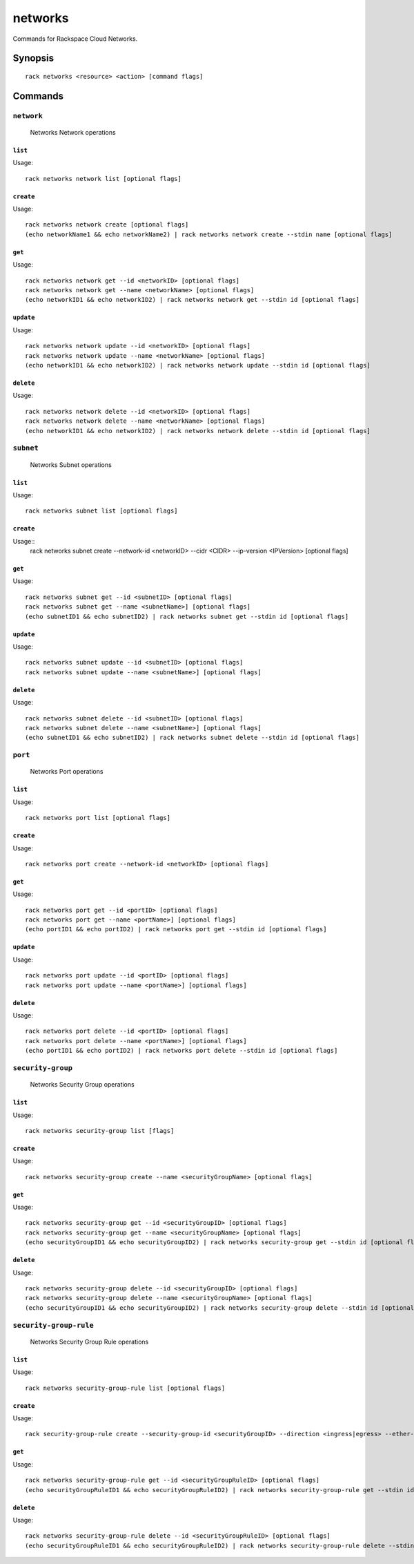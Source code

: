 .. _networks:

networks
========

Commands for Rackspace Cloud Networks.

Synopsis
--------

::

   rack networks <resource> <action> [command flags]

Commands
--------

``network``
~~~~~~~~~~~

  Networks Network operations

``list``
^^^^^^^^
Usage::

    rack networks network list [optional flags]

``create``
^^^^^^^^^^
Usage::

    rack networks network create [optional flags]
    (echo networkName1 && echo networkName2) | rack networks network create --stdin name [optional flags]

``get``
^^^^^^^
Usage::

    rack networks network get --id <networkID> [optional flags]
    rack networks network get --name <networkName> [optional flags]
    (echo networkID1 && echo networkID2) | rack networks network get --stdin id [optional flags]

``update``
^^^^^^^^^^
Usage::

    rack networks network update --id <networkID> [optional flags]
    rack networks network update --name <networkName> [optional flags]
    (echo networkID1 && echo networkID2) | rack networks network update --stdin id [optional flags]

``delete``
^^^^^^^^^^
Usage::

    rack networks network delete --id <networkID> [optional flags]
    rack networks network delete --name <networkName> [optional flags]
    (echo networkID1 && echo networkID2) | rack networks network delete --stdin id [optional flags]

``subnet``
~~~~~~~~~~

  Networks Subnet operations

``list``
^^^^^^^^
Usage::

    rack networks subnet list [optional flags]

``create``
^^^^^^^^^^
Usage::
    rack networks subnet create --network-id <networkID> --cidr <CIDR> --ip-version <IPVersion> [optional flags]

``get``
^^^^^^^
Usage::

    rack networks subnet get --id <subnetID> [optional flags]
    rack networks subnet get --name <subnetName>] [optional flags]
    (echo subnetID1 && echo subnetID2) | rack networks subnet get --stdin id [optional flags]

``update``
^^^^^^^^^^
Usage::

    rack networks subnet update --id <subnetID> [optional flags]
    rack networks subnet update --name <subnetName>] [optional flags]

``delete``
^^^^^^^^^^
Usage::

    rack networks subnet delete --id <subnetID> [optional flags]
    rack networks subnet delete --name <subnetName>] [optional flags]
    (echo subnetID1 && echo subnetID2) | rack networks subnet delete --stdin id [optional flags]

``port``
~~~~~~~~

  Networks Port operations

``list``
^^^^^^^^
Usage::

    rack networks port list [optional flags]

``create``
^^^^^^^^^^
Usage::

    rack networks port create --network-id <networkID> [optional flags]

``get``
^^^^^^^
Usage::

    rack networks port get --id <portID> [optional flags]
    rack networks port get --name <portName>] [optional flags]
    (echo portID1 && echo portID2) | rack networks port get --stdin id [optional flags]

``update``
^^^^^^^^^^
Usage::

    rack networks port update --id <portID> [optional flags]
    rack networks port update --name <portName>] [optional flags]

``delete``
^^^^^^^^^^
Usage::

    rack networks port delete --id <portID> [optional flags]
    rack networks port delete --name <portName>] [optional flags]
    (echo portID1 && echo portID2) | rack networks port delete --stdin id [optional flags]

``security-group``
~~~~~~~~~~~~~~~~~~

  Networks Security Group operations

``list``
^^^^^^^^
Usage::

    rack networks security-group list [flags]

``create``
^^^^^^^^^^
Usage::

    rack networks security-group create --name <securityGroupName> [optional flags]

``get``
^^^^^^^
Usage::

    rack networks security-group get --id <securityGroupID> [optional flags]
    rack networks security-group get --name <securityGroupName> [optional flags]
    (echo securityGroupID1 && echo securityGroupID2) | rack networks security-group get --stdin id [optional flags]

``delete``
^^^^^^^^^^
Usage::

    rack networks security-group delete --id <securityGroupID> [optional flags]
    rack networks security-group delete --name <securityGroupName> [optional flags]
    (echo securityGroupID1 && echo securityGroupID2) | rack networks security-group delete --stdin id [optional flags]

``security-group-rule``
~~~~~~~~~~~~~~~~~~

  Networks Security Group Rule operations

``list``
^^^^^^^^
Usage::

    rack networks security-group-rule list [optional flags]

``create``
^^^^^^^^^^
Usage::

    rack security-group-rule create --security-group-id <securityGroupID> --direction <ingress|egress> --ether-type <ipv4|ipv6> [optional flags]

``get``
^^^^^^^
Usage::

    rack networks security-group-rule get --id <securityGroupRuleID> [optional flags]
    (echo securityGroupRuleID1 && echo securityGroupRuleID2) | rack networks security-group-rule get --stdin id [optional flags]

``delete``
^^^^^^^^^^
Usage::

    rack networks security-group-rule delete --id <securityGroupRuleID> [optional flags]
    (echo securityGroupRuleID1 && echo securityGroupRuleID2) | rack networks security-group-rule delete --stdin id [optional flags]
